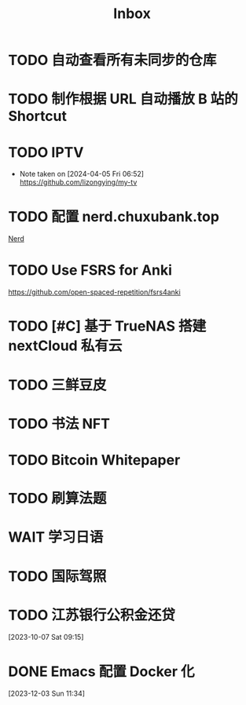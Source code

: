 #+title: Inbox
* TODO 自动查看所有未同步的仓库
SCHEDULED: <2024-04-27 Sat>
* TODO 制作根据 URL 自动播放 B 站的 Shortcut
SCHEDULED: <2024-04-22 Mon>
* TODO IPTV
SCHEDULED: <2024-06-19 Wed>
- Note taken on [2024-04-05 Fri 06:52] \\
  https://github.com/lizongying/my-tv
* TODO 配置 nerd.chuxubank.top
SCHEDULED: <2024-05-01 Wed>
[[file:~/.password-store/Network/Host/Racknerd/web.gpg][Nerd]]
* TODO Use FSRS for Anki
SCHEDULED: <2024-06-23 Sun>
https://github.com/open-spaced-repetition/fsrs4anki
* TODO [#C] 基于 TrueNAS 搭建 nextCloud 私有云
SCHEDULED: <2023-12-21 Thu>
* TODO 三鲜豆皮
* TODO 书法 NFT
* TODO Bitcoin Whitepaper
* TODO 刷算法题
* WAIT 学习日语
* TODO 国际驾照
* TODO 江苏银行公积金还贷
SCHEDULED: <2024-02-01 Thu>
[2023-10-07 Sat 09:15]
* DONE Emacs 配置 Docker 化
SCHEDULED: <2024-01-01 Mon>
[2023-12-03 Sun 11:34]
